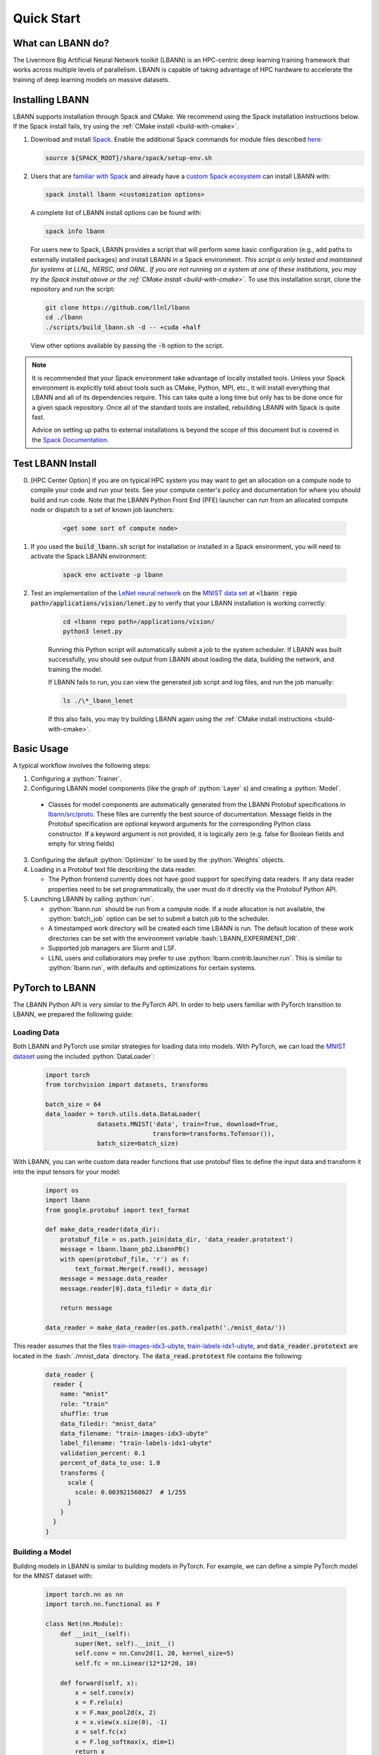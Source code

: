 .. role:: bash(code)
          :language: bash

====================
Quick Start
====================

--------------------
What can LBANN do?
--------------------

The Livermore Big Artificial Neural Network toolkit (LBANN) is an HPC-centric
deep learning training framework that works across multiple levels of
parallelism.  LBANN is capable of taking advantage of HPC hardware to
accelerate the training of deep learning models on massive datasets.


--------------------
Installing LBANN
--------------------

LBANN supports installation through Spack and CMake.  We recommend using the
Spack installation instructions below.  If the Spack install fails, try using
the :ref:`CMake install <build-with-cmake>`.

1.  Download and install `Spack <https://github.com/llnl/spack>`_.  Enable the
    additional Spack commands for module files described `here
    <https://spack.readthedocs.io/en/latest/module_file_support.html#id2>`_:

    .. code-block:: bash

        source ${SPACK_ROOT}/share/spack/setup-env.sh

2.  Users that are `familiar with Spack
    <https://spack-tutorial.readthedocs.io/en/latest/tutorial_basics.html>`_
    and already have a `custom Spack ecosystem
    <https://spack.readthedocs.io/en/latest/configuration.html>`_ can install
    LBANN with:

    .. code-block:: bash

        spack install lbann <customization options>

    A complete list of LBANN install options can be found with:

    .. code-block:: bash

        spack info lbann

    For users new to Spack, LBANN provides a script that will perform some
    basic configuration (e.g., add paths to externally installed packages) and
    install LBANN in a Spack environment.  *This script is only tested and
    maintained for systems at LLNL, NERSC, and ORNL.  If you are not running on
    a system at one of these institutions, you may try the Spack install above
    or the :ref:`CMake install <build-with-cmake>`.* To use this installation
    script, clone the repository and run the script:

    .. code-block:: bash

        git clone https://github.com/llnl/lbann
        cd ./lbann
        ./scripts/build_lbann.sh -d -- +cuda +half

    View other options available by passing the :code:`-h` option to the
    script.

.. note:: It is recommended that your Spack environment take advantage
          of locally installed tools.  Unless your Spack environment
          is explicitly told about tools such as CMake, Python, MPI,
          etc., it will install everything that LBANN and all of its
          dependencies require. This can take quite a long time but
          only has to be done once for a given spack repository. Once
          all of the standard tools are installed, rebuilding LBANN
          with Spack is quite fast.

          Advice on setting up paths to external installations is
          beyond the scope of this document but is covered in the
          `Spack Documentation
          <https://spack.readthedocs.io/en/latest/configuration.html>`_.


.. _test-lbann-install:

--------------------
Test LBANN Install
--------------------

0. [HPC Center Option] If you are on typical HPC system you may want
   to get an allocation on a compute node to compile your code and run
   your tests.  See your compute center's policy and documentation for
   where you should build and run code.  Note that the LBANN Python
   Front End (PFE) launcher can run from an allocated compute node or
   dispatch to a set of known job launchers:

    .. code-block:: bash

        <get some sort of compute node>

1. If you used the :code:`build_lbann.sh` script for installation or
   installed in a Spack environment, you will need to activate the Spack LBANN
   environment:

    .. code-block:: bash

        spack env activate -p lbann

2. Test an implementation of the `LeNet neural network
   <http://yann.lecun.com/exdb/lenet/>`_ on the `MNIST data set
   <https://en.wikipedia.org/wiki/MNIST_database>`_ at :code:`<lbann repo
   path>/applications/vision/lenet.py` to verify that your LBANN installation
   is working correctly:

    .. code-block:: bash

        cd <lbann repo path>/applications/vision/
        python3 lenet.py

    Running this Python script will automatically submit a job to the system
    scheduler.  If LBANN was built successfully, you should see output from
    LBANN about loading the data, building the network, and training the model.

    If LBANN fails to run, you can view the generated job script and log files,
    and run the job manually:

    .. code-block:: bash

        ls ./\*_lbann_lenet

    If this also fails, you may try building LBANN again using the :ref:`CMake
    install instructions <build-with-cmake>`.


--------------------
Basic Usage
--------------------

A typical workflow involves the following steps:

1. Configuring a :python:`Trainer`.

2. Configuring LBANN model components (like the graph of
   :python:`Layer` s) and creating a :python:`Model`.

  + Classes for model components are automatically generated from the
    LBANN Protobuf specifications in `lbann/src/proto
    <https://github.com/LLNL/lbann/blob/develop/src/proto>`_. These
    files are currently the best source of documentation. Message
    fields in the Protobuf specification are optional keyword
    arguments for the corresponding Python class constructor. If a
    keyword argument is not provided, it is logically zero (e.g. false
    for Boolean fields and empty for string fields)

3. Configuring the default :python:`Optimizer` to be used by the
   :python:`Weights` objects.

4. Loading in a Protobuf text file describing the data reader.

   + The Python frontend currently does not have good support for
     specifying data readers. If any data reader properties need to be
     set programmatically, the user must do it directly via the
     Protobuf Python API.

5. Launching LBANN by calling :python:`run`.

   + :python:`lbann.run` should be run from a compute node. If a node
     allocation is not available, the :python:`batch_job` option can
     be set to submit a batch job to the scheduler.

   + A timestamped work directory will be created each time LBANN is
     run. The default location of these work directories can be set
     with the environment variable :bash:`LBANN_EXPERIMENT_DIR`.

   + Supported job managers are Slurm and LSF.

   + LLNL users and collaborators may prefer to use
     :python:`lbann.contrib.launcher.run`. This is similar to
     :python:`lbann.run`, with defaults and optimizations for certain
     systems.


--------------------
PyTorch to LBANN
--------------------

The LBANN Python API is very similar to the PyTorch API.  In order to help
users familiar with PyTorch transition to LBANN, we prepared the following
guide:

~~~~~~~~~~~~~~~~~~~~
Loading Data
~~~~~~~~~~~~~~~~~~~~
Both LBANN and PyTorch use similar strategies for loading data into models.
With PyTorch, we can load the `MNIST dataset
<https://en.wikipedia.org/wiki/MNIST_database>`_ using the included
:python:`DataLoader`:

    .. code-block:: python

        import torch
        from torchvision import datasets, transforms

        batch_size = 64
        data_loader = torch.utils.data.DataLoader(
                      datasets.MNIST('data', train=True, download=True,
                                     transform=transforms.ToTensor()),
                      batch_size=batch_size)

With LBANN, you can write custom data reader functions that use protobuf files
to define the input data and transform it into the input tensors for your
model:

    .. code-block:: python

        import os
        import lbann
        from google.protobuf import text_format

        def make_data_reader(data_dir):
            protobuf_file = os.path.join(data_dir, 'data_reader.prototext')
            message = lbann.lbann_pb2.LbannPB()
            with open(protobuf_file, 'r') as f:
                text_format.Merge(f.read(), message)
            message = message.data_reader
            message.reader[0].data_filedir = data_dir

            return message

        data_reader = make_data_reader(os.path.realpath('./mnist_data/'))

This reader assumes that the files `train-images-idx3-ubyte
<http://yann.lecun.com/exdb/mnist/train-images-idx3-ubyte.gz>`_,
`train-labels-idx1-ubyte
<http://yann.lecun.com/exdb/mnist/train-labels-idx1-ubyte.gz>`_, and
:code:`data_reader.prototext` are located in the :bash:`./mnist_data`
directory.  The :code:`data_read.prototext` file contains the following:

    .. code-block:: protobuf

        data_reader {
          reader {
            name: "mnist"
            role: "train"
            shuffle: true
            data_filedir: "mnist_data"
            data_filename: "train-images-idx3-ubyte"
            label_filename: "train-labels-idx1-ubyte"
            validation_percent: 0.1
            percent_of_data_to_use: 1.0
            transforms {
              scale {
                scale: 0.003921568627  # 1/255
              }
            }
          }
        }

~~~~~~~~~~~~~~~~~~~~
Building a Model
~~~~~~~~~~~~~~~~~~~~

Building models in LBANN is similar to building models in PyTorch.
For example, we can define a simple PyTorch model for the MNIST dataset with:

    .. code-block:: python

        import torch.nn as nn
        import torch.nn.functional as F

        class Net(nn.Module):
            def __init__(self):
                super(Net, self).__init__()
                self.conv = nn.Conv2d(1, 20, kernel_size=5)
                self.fc = nn.Linear(12*12*20, 10)

            def forward(self, x):
                x = self.conv(x)
                x = F.relu(x)
                x = F.max_pool2d(x, 2)
                x = x.view(x.size(0), -1)
                x = self.fc(x)
                x = F.log_softmax(x, dim=1)
                return x

        net = Net()


Using LBANN, that same neural network can be built with:

    .. code-block:: python

        input_ = lbann.Input(target_mode = 'classification')
        images = lbann.Identity(input_)
        labels = lbann.Identity(input_)

        x = lbann.Convolution(images, num_dims=2, num_output_channels=20,
                              num_groups=1, conv_dims_i=5, conv_strides_i=1,
                              conv_dilations_i=1, has_bias=True)
        x = lbann.Relu(x)
        x = lbann.Pooling(x, num_dims=2, pool_dims_i=2,
                          pool_strides_i=2, pool_mode='max')
        x = lbann.FullyConnected(x, num_neurons=10, has_bias=True)
        probs = lbann.Softmax(x)

        loss = lbann.CrossEntropy(probs, labels)

        model = lbann.Model(epochs=5,
                            layers=lbann.traverse_layer_graph(input_),
                            objective_function=loss,
                            callbacks=[lbann.CallbackPrintModelDescription(),
                                       lbann.CallbackPrint()])

~~~~~~~~~~~~~~~~~~~~
Setup Model Training
~~~~~~~~~~~~~~~~~~~~

Training a model with PyTorch can be achieved by setting a few parameters,
defining an optimizer, and building a training loop:

    .. code-block:: python

        import torch.optim as optim

        learning_rate = 0.01
        momentum = 0.5

        opt = optim.SGD(net.parameters(), lr=learning_rate, momentum=momentum)

        def train(epoch):
            net.train()
            for batch_idx, (data, target) in enumerate(data_loader):
                opt.zero_grad()
                output = net(data)
                loss = F.nll_loss(output, target)
                loss.backward()
                opt.step()

            print('Training Epoch: {},\tLoss: {:.3f}'.format(epoch, loss.item()))

With LBANN, we also define learning parameterrs and an optimizer.  With LBANN,
a :python:`Trainer` is provided that negates the need to build your own
training loop:

    .. code-block:: python

        learning_rate = 0.01
        momentum = 0.5
        batch_size = 64

        opt = lbann.SGD(learn_rate=learning_rate, momentum=momentum)

        trainer = lbann.Trainer(mini_batch_size=batch_size)

~~~~~~~~~~~~~~~~~~~~
Run the Experiment
~~~~~~~~~~~~~~~~~~~~

Running the experiment in PyTorch is as simple as calling the training loop:

    .. code-block:: python

        for epoch in range(5):
            train(epoch)

Running the experiment in LBANN is just as easy:

    .. code-block:: python

        import lbann.contrib.launcher
        lbann.contrib.launcher.run(trainer, model, data_reader,
                                   opt, job_name='mnist-test')

Python acts only as a frontend for LBANN.  The above commands will
automatically generate a batch job script and submit it to the system
scheduler.  You can see the job script and associated job files in the
:bash:`./*mnist-test/` directory.

.. note:: The LBANN :python:`launcher.run` can accept additional arguments to
          specify additional scheduler and job parameters.  LBANN provides
          methods that help with these parameters at
          :python:`lbann.contrib.args.add_scheduler_arguments()` and
          :python:`lbann.contrib.args.get_scheduler_kwargs()`.
